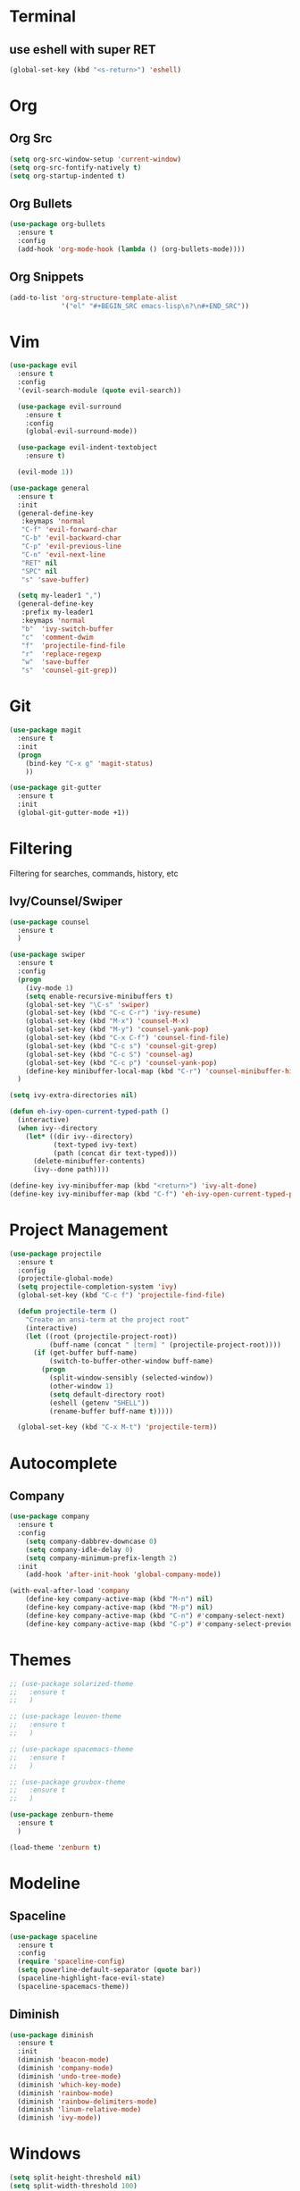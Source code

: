 * Terminal
** use eshell with super RET
#+BEGIN_SRC emacs-lisp
    (global-set-key (kbd "<s-return>") 'eshell)
#+END_SRC
* Org
** Org Src
#+BEGIN_SRC emacs-lisp
  (setq org-src-window-setup 'current-window)
  (setq org-src-fontify-natively t)
  (setq org-startup-indented t)
#+END_SRC
** Org Bullets
#+BEGIN_SRC emacs-lisp
    (use-package org-bullets
      :ensure t
      :config
      (add-hook 'org-mode-hook (lambda () (org-bullets-mode))))
#+END_SRC

** Org Snippets
#+BEGIN_SRC emacs-lisp
  (add-to-list 'org-structure-template-alist
               '("el" "#+BEGIN_SRC emacs-lisp\n?\n#+END_SRC"))
#+END_SRC
* Vim
#+BEGIN_SRC emacs-lisp
  (use-package evil
    :ensure t
    :config
    '(evil-search-module (quote evil-search))

    (use-package evil-surround
      :ensure t
      :config
      (global-evil-surround-mode))

    (use-package evil-indent-textobject
      :ensure t)

    (evil-mode 1))

  (use-package general
    :ensure t
    :init
    (general-define-key
     :keymaps 'normal
     "C-f" 'evil-forward-char
     "C-b" 'evil-backward-char
     "C-p" 'evil-previous-line
     "C-n" 'evil-next-line
     "RET" nil
     "SPC" nil
     "s" 'save-buffer)

    (setq my-leader1 ",")
    (general-define-key
     :prefix my-leader1
     :keymaps 'normal
     "b"  'ivy-switch-buffer
     "c"  'comment-dwim
     "f"  'projectile-find-file
     "r"  'replace-regexp
     "w"  'save-buffer
     "s"  'counsel-git-grep))
#+END_SRC

* Git
#+BEGIN_SRC emacs-lisp
  (use-package magit
    :ensure t
    :init
    (progn
      (bind-key "C-x g" 'magit-status)
      ))

  (use-package git-gutter
    :ensure t
    :init
    (global-git-gutter-mode +1))
#+END_SRC

* Filtering
Filtering for searches, commands, history, etc
** Ivy/Counsel/Swiper
#+BEGIN_SRC emacs-lisp
  (use-package counsel
    :ensure t
    )

  (use-package swiper
    :ensure t
    :config
    (progn
      (ivy-mode 1)
      (setq enable-recursive-minibuffers t)
      (global-set-key "\C-s" 'swiper)
      (global-set-key (kbd "C-c C-r") 'ivy-resume)
      (global-set-key (kbd "M-x") 'counsel-M-x)
      (global-set-key (kbd "M-y") 'counsel-yank-pop)
      (global-set-key (kbd "C-x C-f") 'counsel-find-file)
      (global-set-key (kbd "C-c s") 'counsel-git-grep)
      (global-set-key (kbd "C-c S") 'counsel-ag)
      (global-set-key (kbd "C-c p") 'counsel-yank-pop)
      (define-key minibuffer-local-map (kbd "C-r") 'counsel-minibuffer-history))
    )

  (setq ivy-extra-directories nil)

  (defun eh-ivy-open-current-typed-path ()
    (interactive)
    (when ivy--directory
      (let* ((dir ivy--directory)
             (text-typed ivy-text)
             (path (concat dir text-typed)))
        (delete-minibuffer-contents)
        (ivy--done path))))

  (define-key ivy-minibuffer-map (kbd "<return>") 'ivy-alt-done)
  (define-key ivy-minibuffer-map (kbd "C-f") 'eh-ivy-open-current-typed-path)
#+END_SRC

* Project Management
#+BEGIN_SRC emacs-lisp
  (use-package projectile
    :ensure t
    :config
    (projectile-global-mode)
    (setq projectile-completion-system 'ivy)
    (global-set-key (kbd "C-c f") 'projectile-find-file)

    (defun projectile-term ()
      "Create an ansi-term at the project root"
      (interactive)
      (let ((root (projectile-project-root))
            (buff-name (concat " [term] " (projectile-project-root))))
        (if (get-buffer buff-name)
            (switch-to-buffer-other-window buff-name)
          (progn
            (split-window-sensibly (selected-window))
            (other-window 1)
            (setq default-directory root)
            (eshell (getenv "SHELL"))
            (rename-buffer buff-name t)))))

    (global-set-key (kbd "C-x M-t") 'projectile-term))
#+END_SRC

* Autocomplete
** Company
#+BEGIN_SRC emacs-lisp
  (use-package company
    :ensure t
    :config
      (setq company-dabbrev-downcase 0)
      (setq company-idle-delay 0)
      (setq company-minimum-prefix-length 2)
    :init
      (add-hook 'after-init-hook 'global-company-mode))

  (with-eval-after-load 'company
      (define-key company-active-map (kbd "M-n") nil)
      (define-key company-active-map (kbd "M-p") nil)
      (define-key company-active-map (kbd "C-n") #'company-select-next)
      (define-key company-active-map (kbd "C-p") #'company-select-previous))
#+END_SRC
* Themes
  #+BEGIN_SRC emacs-lisp
    ;; (use-package solarized-theme
    ;;   :ensure t
    ;;   )

    ;; (use-package leuven-theme
    ;;   :ensure t
    ;;   )

    ;; (use-package spacemacs-theme
    ;;   :ensure t
    ;;   )

    ;; (use-package gruvbox-theme
    ;;   :ensure t
    ;;   )

    (use-package zenburn-theme
      :ensure t
      )

    (load-theme 'zenburn t)
  #+END_SRC
* Modeline
** Spaceline
  #+BEGIN_SRC emacs-lisp
    (use-package spaceline
      :ensure t
      :config
      (require 'spaceline-config)
      (setq powerline-default-separator (quote bar))
      (spaceline-highlight-face-evil-state)
      (spaceline-spacemacs-theme))
  #+END_SRC
** Diminish
#+BEGIN_SRC emacs-lisp
    (use-package diminish
      :ensure t
      :init
      (diminish 'beacon-mode)
      (diminish 'company-mode)
      (diminish 'undo-tree-mode)
      (diminish 'which-key-mode)
      (diminish 'rainbow-mode)
      (diminish 'rainbow-delimiters-mode)
      (diminish 'linum-relative-mode)
      (diminish 'ivy-mode))
#+END_SRC

* Windows
#+BEGIN_SRC emacs-lisp
  (setq split-height-threshold nil)
  (setq split-width-threshold 100)
#+END_SRC
* Other Packages
#+BEGIN_SRC emacs-lisp
  (use-package symon
    :ensure t
    :config
    (setq symon-sparkline-type (quote plain))
    (symon-mode))

  (use-package dashboard
    :ensure t
    :config
    (dashboard-setup-startup-hook)
    (setq dashboard-items '((recents . 10)
                            (projects . 5))))

  (use-package rainbow-delimiters
    :ensure t
    :init
    (add-hook 'prog-mode-hook #'rainbow-delimiters-mode))

  (use-package sudo-edit
    :ensure t
    )

  (use-package which-key
    :ensure t
    :init
    (which-key-mode))

  (use-package rainbow-mode
    :ensure t
    :init
    (rainbow-mode 1))

  (use-package avy
    :ensure t
    :bind
    ("M-s" . avy-goto-char-2))

  (use-package linum-relative
    :ensure t
    :config
    (setq linum-relative-current-symbol "")
    (linum-relative-mode))

  (use-package beacon
    :ensure t
    :init
    (beacon-mode 1))
  #+END_SRC

* Custom Keymaps
  #+BEGIN_SRC emacs-lisp

  #+END_SRC

* Custom Functions
#+BEGIN_SRC emacs-lisp
    (defun config-visit ()
      (interactive)
      (find-file "~/.emacs.d/config.org"))
    (global-set-key (kbd "C-c e") 'config-visit)

    (defun config-reload ()
      (interactive)
      (org-babel-load-file (expand-file-name "~/.emacs.d/config.org")))
    (global-set-key (kbd "C-c r") 'config-reload)
#+END_SRC

* Languages
#+BEGIN_SRC emacs-lisp
  (use-package php-mode
    :ensure t
    )

  (use-package web-mode
    :ensure t
    :config 
    (add-to-list 'auto-mode-alist '("\\.blade.php\\'" . web-mode))
    (add-to-list 'auto-mode-alist '("\\.vue\\'" . web-mode)))
#+END_SRC
* Misc
#+BEGIN_SRC emacs-lisp
  (electric-pair-mode)

  (setq make-backup-file nil)
  (setq auto-save-default nil)

  (defalias 'yes-or-no-p 'y-or-n-p)

  (setq scroll-conservatively 10)

  (setq ring-bell-function 'ignore)

  (when window-system (global-hl-line-mode t))
  (when window-system (global-prettify-symbols-mode t))

  (set-default-font "Fira Code 18")

  (tool-bar-mode -1)
  (tooltip-mode nil)
  (setq show-help-function nil)
  (menu-bar-mode -1)
  (scroll-bar-mode -1)

  (setq inhibit-startup-message t)

  (setq vc-follow-symlinks t)
#+END_SRC
